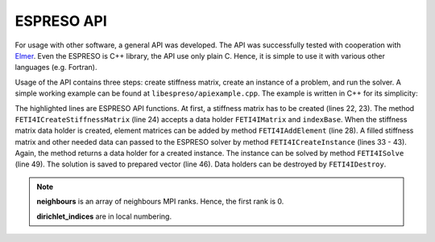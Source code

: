 

ESPRESO API
===========

For usage with other software, a general API was developed.
The API was successfully tested with cooperation with `Elmer <https://csc.fi/web/elmer/elmer>`_.
Even the ESPRESO is C++ library, the API use only plain C.
Hence, it is simple to use it with various other languages (e.g. Fortran).

Usage of the API contains three steps:
create stiffness matrix,
create an instance of a problem,
and run the solver.
A simple working example can be found at ``libespreso/apiexample.cpp``.
The example is written in C++ for its simplicity:

.. code-block:: cpp
   :linenos:
   :emphasize-lines: 22, 24, 28, 32, 33 - 43, 49, 53, 54

   // Always initialize MPI before call ESPRESO!
   MPI_Init(&argc, &argv);

   // The following data are considered to be computed by a library
   std::vector<std::vector<FETI4IInt> >  K_indices;
   std::vector<std::vector<FETI4IReal> > K_values;
   std::vector<FETI4IReal>               rhs;
   std::vector<FETI4IInt>                dirichlet_indices;
   std::vector<FETI4IReal>               dirichlet_values;
   std::vector<FETI4IInt>                l2g;
   std::vector<FETI4IMPIInt>             neighbours;

   // We load data stored in ESPRESO example directory
   loadStructures(
      "../examples/api/cube",
      K_indices, K_values, rhs,
      dirichlet_indices, dirichlet_values,
      l2g, neighbours);


   // At first create stiffness matrix
   FETI4IMatrix K;
   FETI4IInt indexBase = 0;
   FETI4ICreateStiffnessMatrix(&K, indexBase);

   // Compose the matrix from elements matrices
   for (size_t i = 0; i < K_indices.size(); i++) {
      FETI4IAddElement(K, K_indices[i].size(), K_indices[i].data(), K_values[i].data());
   }

   // Create instance of a problem
   FETI4IInstance instance;
   FETI4ICreateInstance(
         &instance,
         K,
         rhs.size(),
         rhs.data(),
         l2g.data(),
         neighbours.size(),
         neighbours.data(),
         dirichlet_indices.size(),
         dirichlet_indices.data(),
         dirichlet_values.data());

   // Prepare memory for save solution
   std::vector<FETI4IReal> solution(rhs.size());

   // Solve the system
   FETI4ISolve(instance, solution.size(), solution.data());

   // Process solution

   FETI4IDestroy(K);
   FETI4IDestroy(instance);

   MPI_Finalize();

The highlighted lines are ESPRESO API functions.
At first, a stiffness matrix has to be created (lines 22, 23).
The method ``FETI4ICreateStiffnessMatrix`` (line 24)
accepts a data holder ``FETI4IMatrix`` and ``indexBase``.
When the stiffness matrix data holder is created,
element matrices can be added by method ``FETI4IAddElement`` (line 28).
A filled stiffness matrix and other needed data can passed to the ESPRESO solver
by method ``FETI4ICreateInstance`` (lines 33 - 43).
Again, the method returns a data holder for a created instance.
The instance can be solved by method ``FETI4ISolve`` (line 49).
The solution is saved to prepared vector (line 46).
Data holders can be destroyed by ``FETI4IDestroy``.

.. note::

   **neighbours** is an array of neighbours MPI ranks. Hence, the first rank is 0.

   **dirichlet_indices** are in local numbering.


